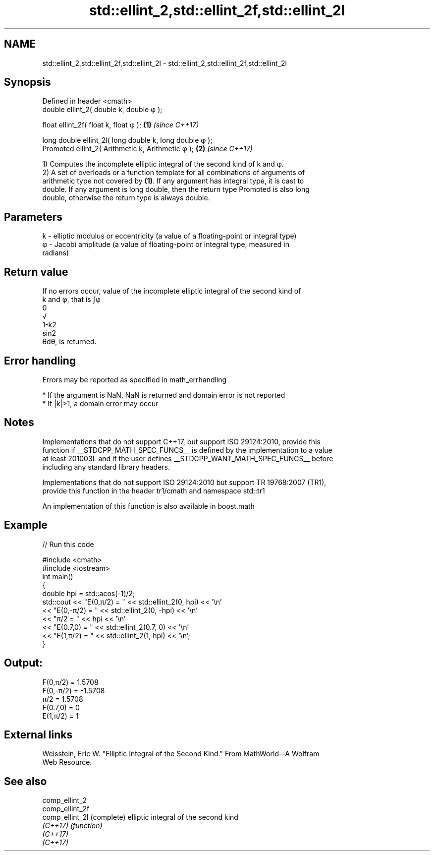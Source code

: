 .TH std::ellint_2,std::ellint_2f,std::ellint_2l 3 "2021.11.17" "http://cppreference.com" "C++ Standard Libary"
.SH NAME
std::ellint_2,std::ellint_2f,std::ellint_2l \- std::ellint_2,std::ellint_2f,std::ellint_2l

.SH Synopsis
   Defined in header <cmath>
   double      ellint_2( double k, double φ );

   float       ellint_2f( float k, float φ  );            \fB(1)\fP \fI(since C++17)\fP

   long double ellint_2l( long double k, long double φ );
   Promoted    ellint_2( Arithmetic k, Arithmetic φ );    \fB(2)\fP \fI(since C++17)\fP

   1) Computes the incomplete elliptic integral of the second kind of k and φ.
   2) A set of overloads or a function template for all combinations of arguments of
   arithmetic type not covered by \fB(1)\fP. If any argument has integral type, it is cast to
   double. If any argument is long double, then the return type Promoted is also long
   double, otherwise the return type is always double.

.SH Parameters

   k - elliptic modulus or eccentricity (a value of a floating-point or integral type)
   φ - Jacobi amplitude (a value of floating-point or integral type, measured in
       radians)

.SH Return value

   If no errors occur, value of the incomplete elliptic integral of the second kind of
   k and φ, that is ∫φ
   0
   √
   1-k2
   sin2
   θdθ, is returned.

.SH Error handling

   Errors may be reported as specified in math_errhandling

     * If the argument is NaN, NaN is returned and domain error is not reported
     * If |k|>1, a domain error may occur

.SH Notes

   Implementations that do not support C++17, but support ISO 29124:2010, provide this
   function if __STDCPP_MATH_SPEC_FUNCS__ is defined by the implementation to a value
   at least 201003L and if the user defines __STDCPP_WANT_MATH_SPEC_FUNCS__ before
   including any standard library headers.

   Implementations that do not support ISO 29124:2010 but support TR 19768:2007 (TR1),
   provide this function in the header tr1/cmath and namespace std::tr1

   An implementation of this function is also available in boost.math

.SH Example


// Run this code

 #include <cmath>
 #include <iostream>
 int main()
 {
     double hpi = std::acos(-1)/2;
     std::cout << "E(0,π/2) = " << std::ellint_2(0, hpi) << '\\n'
               << "E(0,-π/2) = " << std::ellint_2(0, -hpi) << '\\n'
               << "π/2 = " << hpi << '\\n'
               << "E(0.7,0) = " << std::ellint_2(0.7, 0) << '\\n'
               << "E(1,π/2) = " << std::ellint_2(1, hpi) << '\\n';
 }

.SH Output:

 F(0,π/2) = 1.5708
 F(0,-π/2) = -1.5708
 π/2 = 1.5708
 F(0.7,0) = 0
 E(1,π/2) = 1

.SH External links

   Weisstein, Eric W. "Elliptic Integral of the Second Kind." From MathWorld--A Wolfram
   Web Resource.

.SH See also

   comp_ellint_2
   comp_ellint_2f
   comp_ellint_2l (complete) elliptic integral of the second kind
   \fI(C++17)\fP        \fI(function)\fP
   \fI(C++17)\fP
   \fI(C++17)\fP
